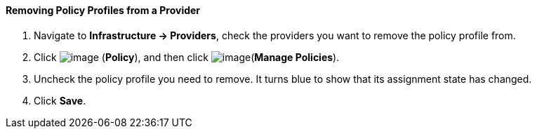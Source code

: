 ==== Removing Policy Profiles from a Provider

. Navigate to *Infrastructure → Providers*, check the providers you want to
remove the policy profile from.

. Click image:../images/1941.png[image] (*Policy*), and then click
image:../images/1952.png[image](*Manage Policies*).

. Uncheck the policy profile you need to remove. It turns blue to show
that its assignment state has changed.

. Click *Save*.
